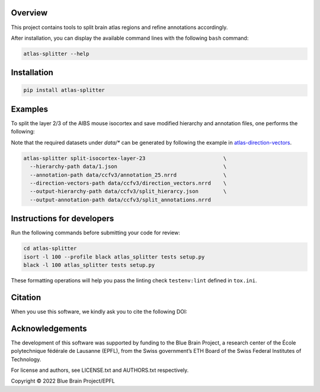 .. image:: atlas-splitter.jpg

Overview
=========

This project contains tools to split brain atlas regions and refine annotations accordingly.

After installation, you can display the available command lines with the following ``bash`` command:

.. code-block:: bash

    atlas-splitter --help

Installation
============

.. code-block:: bash

    pip install atlas-splitter

Examples
========

To split the layer 2/3 of the AIBS mouse isocortex and save modified hierarchy and annotation files, one performs the following:

Note that the required datasets under `data/*` can be generated by following the example in `atlas-direction-vectors`_.

.. code-block:: bash

   atlas-splitter split-isocortex-layer-23                         \
     --hierarchy-path data/1.json                                  \
     --annotation-path data/ccfv3/annotation_25.nrrd               \
     --direction-vectors-path data/ccfv3/direction_vectors.nrrd    \
     --output-hierarchy-path data/ccfv3/split_hierarcy.json        \
     --output-annotation-path data/ccfv3/split_annotations.nrrd

Instructions for developers
===========================

Run the following commands before submitting your code for review:

.. code-block:: bash

    cd atlas-splitter
    isort -l 100 --profile black atlas_splitter tests setup.py
    black -l 100 atlas_splitter tests setup.py

These formatting operations will help you pass the linting check ``testenv:lint`` defined in ``tox.ini``.

Citation
========

When you use this software, we kindly ask you to cite the following DOI:

.. image:: https://zenodo.org/badge/451806666.svg
   :target: https://zenodo.org/badge/latestdoi/451806666

Acknowledgements
================

The development of this software was supported by funding to the Blue Brain Project, a research center of the École polytechnique fédérale de Lausanne (EPFL), from the Swiss government’s ETH Board of the Swiss Federal Institutes of Technology.

For license and authors, see LICENSE.txt and AUTHORS.txt respectively.

Copyright © 2022 Blue Brain Project/EPFL

.. _`atlas-direction-vectors`: https://github.com/BlueBrain/atlas-direction-vectors
